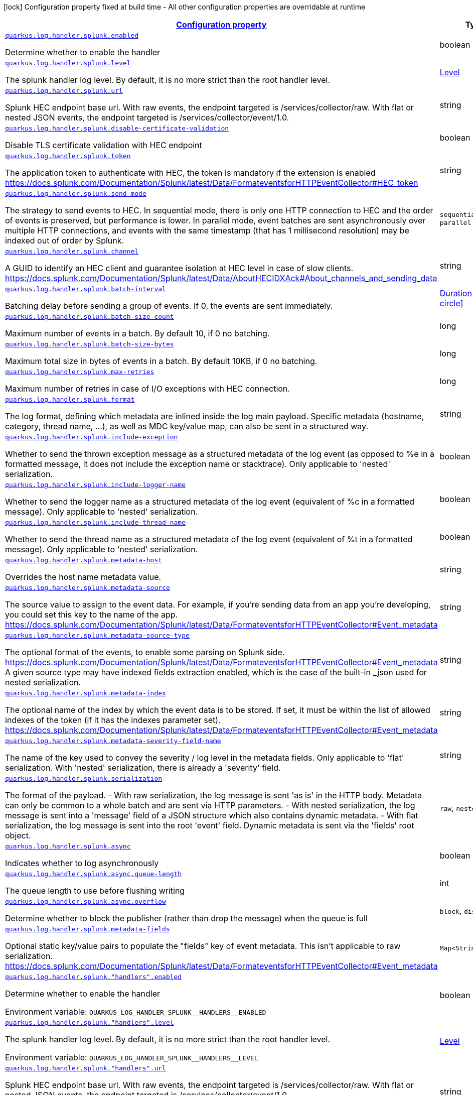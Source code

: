 [.configuration-legend]
icon:lock[title=Fixed at build time] Configuration property fixed at build time - All other configuration properties are overridable at runtime
[.configuration-reference.searchable, cols="80,.^10,.^10"]
|===

h|[[quarkus-log-handler-splunk_configuration]]link:#quarkus-log-handler-splunk_configuration[Configuration property]

h|Type
h|Default

a| [[quarkus-log-handler-splunk_quarkus.log.handler.splunk.enabled]]`link:#quarkus-log-handler-splunk_quarkus.log.handler.splunk.enabled[quarkus.log.handler.splunk.enabled]`

[.description]
--
Determine whether to enable the handler
--|boolean 
|`true`


a| [[quarkus-log-handler-splunk_quarkus.log.handler.splunk.level]]`link:#quarkus-log-handler-splunk_quarkus.log.handler.splunk.level[quarkus.log.handler.splunk.level]`

[.description]
--
The splunk handler log level. By default, it is no more strict than the root handler level.
--|link:https://docs.jboss.org/jbossas/javadoc/7.1.2.Final/org/jboss/logmanager/Level.html[Level]
 
|`ALL`


a| [[quarkus-log-handler-splunk_quarkus.log.handler.splunk.url]]`link:#quarkus-log-handler-splunk_quarkus.log.handler.splunk.url[quarkus.log.handler.splunk.url]`

[.description]
--
Splunk HEC endpoint base url. 
 With raw events, the endpoint targeted is /services/collector/raw. With flat or nested JSON events, the endpoint targeted is /services/collector/event/1.0.
--|string 
|`https://localhost:8088/`


a| [[quarkus-log-handler-splunk_quarkus.log.handler.splunk.disable-certificate-validation]]`link:#quarkus-log-handler-splunk_quarkus.log.handler.splunk.disable-certificate-validation[quarkus.log.handler.splunk.disable-certificate-validation]`

[.description]
--
Disable TLS certificate validation with HEC endpoint
--|boolean 
|`false`


a| [[quarkus-log-handler-splunk_quarkus.log.handler.splunk.token]]`link:#quarkus-log-handler-splunk_quarkus.log.handler.splunk.token[quarkus.log.handler.splunk.token]`

[.description]
--
The application token to authenticate with HEC, the token is mandatory if the extension is enabled https://docs.splunk.com/Documentation/Splunk/latest/Data/FormateventsforHTTPEventCollector++#++HEC_token
--|string 
|


a| [[quarkus-log-handler-splunk_quarkus.log.handler.splunk.send-mode]]`link:#quarkus-log-handler-splunk_quarkus.log.handler.splunk.send-mode[quarkus.log.handler.splunk.send-mode]`

[.description]
--
The strategy to send events to HEC. 
 In sequential mode, there is only one HTTP connection to HEC and the order of events is preserved, but performance is lower. In parallel mode, event batches are sent asynchronously over multiple HTTP connections, and events with the same timestamp (that has 1 millisecond resolution) may be indexed out of order by Splunk.
--|`sequential`, `parallel` 
|`sequential`


a| [[quarkus-log-handler-splunk_quarkus.log.handler.splunk.channel]]`link:#quarkus-log-handler-splunk_quarkus.log.handler.splunk.channel[quarkus.log.handler.splunk.channel]`

[.description]
--
A GUID to identify an HEC client and guarantee isolation at HEC level in case of slow clients. https://docs.splunk.com/Documentation/Splunk/latest/Data/AboutHECIDXAck++#++About_channels_and_sending_data
--|string 
|


a| [[quarkus-log-handler-splunk_quarkus.log.handler.splunk.batch-interval]]`link:#quarkus-log-handler-splunk_quarkus.log.handler.splunk.batch-interval[quarkus.log.handler.splunk.batch-interval]`

[.description]
--
Batching delay before sending a group of events. If 0, the events are sent immediately.
--|link:https://docs.oracle.com/javase/8/docs/api/java/time/Duration.html[Duration]
  link:#duration-note-anchor[icon:question-circle[], title=More information about the Duration format]
|`10S`


a| [[quarkus-log-handler-splunk_quarkus.log.handler.splunk.batch-size-count]]`link:#quarkus-log-handler-splunk_quarkus.log.handler.splunk.batch-size-count[quarkus.log.handler.splunk.batch-size-count]`

[.description]
--
Maximum number of events in a batch. By default 10, if 0 no batching.
--|long 
|`10`


a| [[quarkus-log-handler-splunk_quarkus.log.handler.splunk.batch-size-bytes]]`link:#quarkus-log-handler-splunk_quarkus.log.handler.splunk.batch-size-bytes[quarkus.log.handler.splunk.batch-size-bytes]`

[.description]
--
Maximum total size in bytes of events in a batch. By default 10KB, if 0 no batching.
--|long 
|`10`


a| [[quarkus-log-handler-splunk_quarkus.log.handler.splunk.max-retries]]`link:#quarkus-log-handler-splunk_quarkus.log.handler.splunk.max-retries[quarkus.log.handler.splunk.max-retries]`

[.description]
--
Maximum number of retries in case of I/O exceptions with HEC connection.
--|long 
|`0`


a| [[quarkus-log-handler-splunk_quarkus.log.handler.splunk.format]]`link:#quarkus-log-handler-splunk_quarkus.log.handler.splunk.format[quarkus.log.handler.splunk.format]`

[.description]
--
The log format, defining which metadata are inlined inside the log main payload. 
 Specific metadata (hostname, category, thread name, ...), as well as MDC key/value map, can also be sent in a structured way.
--|string 
|`%d{yyyy-MM-dd HH:mm:ss,SSS} %-5p [%c{3.}] (%t) %s%e%n`


a| [[quarkus-log-handler-splunk_quarkus.log.handler.splunk.include-exception]]`link:#quarkus-log-handler-splunk_quarkus.log.handler.splunk.include-exception[quarkus.log.handler.splunk.include-exception]`

[.description]
--
Whether to send the thrown exception message as a structured metadata of the log event (as opposed to %e in a formatted message, it does not include the exception name or stacktrace). Only applicable to 'nested' serialization.
--|boolean 
|`false`


a| [[quarkus-log-handler-splunk_quarkus.log.handler.splunk.include-logger-name]]`link:#quarkus-log-handler-splunk_quarkus.log.handler.splunk.include-logger-name[quarkus.log.handler.splunk.include-logger-name]`

[.description]
--
Whether to send the logger name as a structured metadata of the log event (equivalent of %c in a formatted message). Only applicable to 'nested' serialization.
--|boolean 
|`false`


a| [[quarkus-log-handler-splunk_quarkus.log.handler.splunk.include-thread-name]]`link:#quarkus-log-handler-splunk_quarkus.log.handler.splunk.include-thread-name[quarkus.log.handler.splunk.include-thread-name]`

[.description]
--
Whether to send the thread name as a structured metadata of the log event (equivalent of %t in a formatted message). Only applicable to 'nested' serialization.
--|boolean 
|`false`


a| [[quarkus-log-handler-splunk_quarkus.log.handler.splunk.metadata-host]]`link:#quarkus-log-handler-splunk_quarkus.log.handler.splunk.metadata-host[quarkus.log.handler.splunk.metadata-host]`

[.description]
--
Overrides the host name metadata value.
--|string 
|`The equivalent of %h in a formatted message`


a| [[quarkus-log-handler-splunk_quarkus.log.handler.splunk.metadata-source]]`link:#quarkus-log-handler-splunk_quarkus.log.handler.splunk.metadata-source[quarkus.log.handler.splunk.metadata-source]`

[.description]
--
The source value to assign to the event data. For example, if you're sending data from an app you're developing, you could set this key to the name of the app. https://docs.splunk.com/Documentation/Splunk/latest/Data/FormateventsforHTTPEventCollector++#++Event_metadata
--|string 
|


a| [[quarkus-log-handler-splunk_quarkus.log.handler.splunk.metadata-source-type]]`link:#quarkus-log-handler-splunk_quarkus.log.handler.splunk.metadata-source-type[quarkus.log.handler.splunk.metadata-source-type]`

[.description]
--
The optional format of the events, to enable some parsing on Splunk side. https://docs.splunk.com/Documentation/Splunk/latest/Data/FormateventsforHTTPEventCollector++#++Event_metadata 
 A given source type may have indexed fields extraction enabled, which is the case of the built-in _json used for nested serialization.
--|string 
|`_json for nested serialization, not set otherwise`


a| [[quarkus-log-handler-splunk_quarkus.log.handler.splunk.metadata-index]]`link:#quarkus-log-handler-splunk_quarkus.log.handler.splunk.metadata-index[quarkus.log.handler.splunk.metadata-index]`

[.description]
--
The optional name of the index by which the event data is to be stored. If set, it must be within the list of allowed indexes of the token (if it has the indexes parameter set). https://docs.splunk.com/Documentation/Splunk/latest/Data/FormateventsforHTTPEventCollector++#++Event_metadata
--|string 
|


a| [[quarkus-log-handler-splunk_quarkus.log.handler.splunk.metadata-severity-field-name]]`link:#quarkus-log-handler-splunk_quarkus.log.handler.splunk.metadata-severity-field-name[quarkus.log.handler.splunk.metadata-severity-field-name]`

[.description]
--
The name of the key used to convey the severity / log level in the metadata fields. Only applicable to 'flat' serialization. With 'nested' serialization, there is already a 'severity' field.
--|string 
|`severity`


a| [[quarkus-log-handler-splunk_quarkus.log.handler.splunk.serialization]]`link:#quarkus-log-handler-splunk_quarkus.log.handler.splunk.serialization[quarkus.log.handler.splunk.serialization]`

[.description]
--
The format of the payload.  
 - With raw serialization, the log message is sent 'as is' in the HTTP body. Metadata can only be common to a whole batch and are sent via HTTP parameters. 
 - With nested serialization, the log message is sent into a 'message' field of a JSON structure which also contains dynamic metadata. 
 - With flat serialization, the log message is sent into the root 'event' field. Dynamic metadata is sent via the 'fields' root object.
--|`raw`, `nested`, `flat` 
|`nested`


a| [[quarkus-log-handler-splunk_quarkus.log.handler.splunk.async]]`link:#quarkus-log-handler-splunk_quarkus.log.handler.splunk.async[quarkus.log.handler.splunk.async]`

[.description]
--
Indicates whether to log asynchronously
--|boolean 
|`false`


a| [[quarkus-log-handler-splunk_quarkus.log.handler.splunk.async.queue-length]]`link:#quarkus-log-handler-splunk_quarkus.log.handler.splunk.async.queue-length[quarkus.log.handler.splunk.async.queue-length]`

[.description]
--
The queue length to use before flushing writing
--|int 
|`512`


a| [[quarkus-log-handler-splunk_quarkus.log.handler.splunk.async.overflow]]`link:#quarkus-log-handler-splunk_quarkus.log.handler.splunk.async.overflow[quarkus.log.handler.splunk.async.overflow]`

[.description]
--
Determine whether to block the publisher (rather than drop the message) when the queue is full
--|`block`, `discard` 
|`block`


a| [[quarkus-log-handler-splunk_quarkus.log.handler.splunk.metadata-fields-metadata-fields]]`link:#quarkus-log-handler-splunk_quarkus.log.handler.splunk.metadata-fields-metadata-fields[quarkus.log.handler.splunk.metadata-fields]`

[.description]
--
Optional static key/value pairs to populate the "fields" key of event metadata. This isn't applicable to raw serialization. https://docs.splunk.com/Documentation/Splunk/latest/Data/FormateventsforHTTPEventCollector++#++Event_metadata
--|`Map<String,String>` 
|


a| [[quarkus-log-handler-splunk_quarkus.log.handler.splunk.-handlers-.enabled]]`link:#quarkus-log-handler-splunk_quarkus.log.handler.splunk.-handlers-.enabled[quarkus.log.handler.splunk."handlers".enabled]`

[.description]
--
Determine whether to enable the handler

ifdef::add-copy-button-to-env-var[]
Environment variable: env_var_with_copy_button:+++QUARKUS_LOG_HANDLER_SPLUNK__HANDLERS__ENABLED+++[]
endif::add-copy-button-to-env-var[]
ifndef::add-copy-button-to-env-var[]
Environment variable: `+++QUARKUS_LOG_HANDLER_SPLUNK__HANDLERS__ENABLED+++`
endif::add-copy-button-to-env-var[]
--|boolean 
|`true`


a| [[quarkus-log-handler-splunk_quarkus.log.handler.splunk.-handlers-.level]]`link:#quarkus-log-handler-splunk_quarkus.log.handler.splunk.-handlers-.level[quarkus.log.handler.splunk."handlers".level]`

[.description]
--
The splunk handler log level. By default, it is no more strict than the root handler level.

ifdef::add-copy-button-to-env-var[]
Environment variable: env_var_with_copy_button:+++QUARKUS_LOG_HANDLER_SPLUNK__HANDLERS__LEVEL+++[]
endif::add-copy-button-to-env-var[]
ifndef::add-copy-button-to-env-var[]
Environment variable: `+++QUARKUS_LOG_HANDLER_SPLUNK__HANDLERS__LEVEL+++`
endif::add-copy-button-to-env-var[]
--|link:https://docs.jboss.org/jbossas/javadoc/7.1.2.Final/org/jboss/logmanager/Level.html[Level]
 
|`ALL`


a| [[quarkus-log-handler-splunk_quarkus.log.handler.splunk.-handlers-.url]]`link:#quarkus-log-handler-splunk_quarkus.log.handler.splunk.-handlers-.url[quarkus.log.handler.splunk."handlers".url]`

[.description]
--
Splunk HEC endpoint base url. 
With raw events, the endpoint targeted is /services/collector/raw. With flat or nested JSON events, the endpoint targeted is /services/collector/event/1.0.

ifdef::add-copy-button-to-env-var[]
Environment variable: env_var_with_copy_button:+++QUARKUS_LOG_HANDLER_SPLUNK__HANDLERS__URL+++[]
endif::add-copy-button-to-env-var[]
ifndef::add-copy-button-to-env-var[]
Environment variable: `+++QUARKUS_LOG_HANDLER_SPLUNK__HANDLERS__URL+++`
endif::add-copy-button-to-env-var[]
--|string 
|`https://localhost:8088/`


a| [[quarkus-log-handler-splunk_quarkus.log.handler.splunk.-handlers-.disable-certificate-validation]]`link:#quarkus-log-handler-splunk_quarkus.log.handler.splunk.-handlers-.disable-certificate-validation[quarkus.log.handler.splunk."handlers".disable-certificate-validation]`

[.description]
--
Disable TLS certificate validation with HEC endpoint

ifdef::add-copy-button-to-env-var[]
Environment variable: env_var_with_copy_button:+++QUARKUS_LOG_HANDLER_SPLUNK__HANDLERS__DISABLE_CERTIFICATE_VALIDATION+++[]
endif::add-copy-button-to-env-var[]
ifndef::add-copy-button-to-env-var[]
Environment variable: `+++QUARKUS_LOG_HANDLER_SPLUNK__HANDLERS__DISABLE_CERTIFICATE_VALIDATION+++`
endif::add-copy-button-to-env-var[]
--|boolean 
|`false`


a| [[quarkus-log-handler-splunk_quarkus.log.handler.splunk.-handlers-.token]]`link:#quarkus-log-handler-splunk_quarkus.log.handler.splunk.-handlers-.token[quarkus.log.handler.splunk."handlers".token]`

[.description]
--
The application token to authenticate with HEC, the token is mandatory if the extension is enabled https://docs.splunk.com/Documentation/Splunk/latest/Data/FormateventsforHTTPEventCollector++#++HEC_token

ifdef::add-copy-button-to-env-var[]
Environment variable: env_var_with_copy_button:+++QUARKUS_LOG_HANDLER_SPLUNK__HANDLERS__TOKEN+++[]
endif::add-copy-button-to-env-var[]
ifndef::add-copy-button-to-env-var[]
Environment variable: `+++QUARKUS_LOG_HANDLER_SPLUNK__HANDLERS__TOKEN+++`
endif::add-copy-button-to-env-var[]
--|string 
|


a| [[quarkus-log-handler-splunk_quarkus.log.handler.splunk.-handlers-.send-mode]]`link:#quarkus-log-handler-splunk_quarkus.log.handler.splunk.-handlers-.send-mode[quarkus.log.handler.splunk."handlers".send-mode]`

[.description]
--
The strategy to send events to HEC. 
In sequential mode, there is only one HTTP connection to HEC and the order of events is preserved, but performance is lower. In parallel mode, event batches are sent asynchronously over multiple HTTP connections, and events with the same timestamp (that has 1 millisecond resolution) may be indexed out of order by Splunk.

ifdef::add-copy-button-to-env-var[]
Environment variable: env_var_with_copy_button:+++QUARKUS_LOG_HANDLER_SPLUNK__HANDLERS__SEND_MODE+++[]
endif::add-copy-button-to-env-var[]
ifndef::add-copy-button-to-env-var[]
Environment variable: `+++QUARKUS_LOG_HANDLER_SPLUNK__HANDLERS__SEND_MODE+++`
endif::add-copy-button-to-env-var[]
-- a|
`sequential`, `parallel` 
|`sequential`


a| [[quarkus-log-handler-splunk_quarkus.log.handler.splunk.-handlers-.channel]]`link:#quarkus-log-handler-splunk_quarkus.log.handler.splunk.-handlers-.channel[quarkus.log.handler.splunk."handlers".channel]`

[.description]
--
A GUID to identify an HEC client and guarantee isolation at HEC level in case of slow clients. https://docs.splunk.com/Documentation/Splunk/latest/Data/AboutHECIDXAck++#++About_channels_and_sending_data

ifdef::add-copy-button-to-env-var[]
Environment variable: env_var_with_copy_button:+++QUARKUS_LOG_HANDLER_SPLUNK__HANDLERS__CHANNEL+++[]
endif::add-copy-button-to-env-var[]
ifndef::add-copy-button-to-env-var[]
Environment variable: `+++QUARKUS_LOG_HANDLER_SPLUNK__HANDLERS__CHANNEL+++`
endif::add-copy-button-to-env-var[]
--|string 
|


a| [[quarkus-log-handler-splunk_quarkus.log.handler.splunk.-handlers-.batch-interval]]`link:#quarkus-log-handler-splunk_quarkus.log.handler.splunk.-handlers-.batch-interval[quarkus.log.handler.splunk."handlers".batch-interval]`

[.description]
--
Batching delay before sending a group of events. If 0, the events are sent immediately.

ifdef::add-copy-button-to-env-var[]
Environment variable: env_var_with_copy_button:+++QUARKUS_LOG_HANDLER_SPLUNK__HANDLERS__BATCH_INTERVAL+++[]
endif::add-copy-button-to-env-var[]
ifndef::add-copy-button-to-env-var[]
Environment variable: `+++QUARKUS_LOG_HANDLER_SPLUNK__HANDLERS__BATCH_INTERVAL+++`
endif::add-copy-button-to-env-var[]
--|link:https://docs.oracle.com/javase/8/docs/api/java/time/Duration.html[Duration]
  link:#duration-note-anchor-{summaryTableId}[icon:question-circle[], title=More information about the Duration format]
|`10S`


a| [[quarkus-log-handler-splunk_quarkus.log.handler.splunk.-handlers-.batch-size-count]]`link:#quarkus-log-handler-splunk_quarkus.log.handler.splunk.-handlers-.batch-size-count[quarkus.log.handler.splunk."handlers".batch-size-count]`

[.description]
--
Maximum number of events in a batch. By default 10, if 0 no batching.

ifdef::add-copy-button-to-env-var[]
Environment variable: env_var_with_copy_button:+++QUARKUS_LOG_HANDLER_SPLUNK__HANDLERS__BATCH_SIZE_COUNT+++[]
endif::add-copy-button-to-env-var[]
ifndef::add-copy-button-to-env-var[]
Environment variable: `+++QUARKUS_LOG_HANDLER_SPLUNK__HANDLERS__BATCH_SIZE_COUNT+++`
endif::add-copy-button-to-env-var[]
--|long 
|`10`


a| [[quarkus-log-handler-splunk_quarkus.log.handler.splunk.-handlers-.batch-size-bytes]]`link:#quarkus-log-handler-splunk_quarkus.log.handler.splunk.-handlers-.batch-size-bytes[quarkus.log.handler.splunk."handlers".batch-size-bytes]`

[.description]
--
Maximum total size in bytes of events in a batch. By default 10KB, if 0 no batching.

ifdef::add-copy-button-to-env-var[]
Environment variable: env_var_with_copy_button:+++QUARKUS_LOG_HANDLER_SPLUNK__HANDLERS__BATCH_SIZE_BYTES+++[]
endif::add-copy-button-to-env-var[]
ifndef::add-copy-button-to-env-var[]
Environment variable: `+++QUARKUS_LOG_HANDLER_SPLUNK__HANDLERS__BATCH_SIZE_BYTES+++`
endif::add-copy-button-to-env-var[]
--|long 
|`10`


a| [[quarkus-log-handler-splunk_quarkus.log.handler.splunk.-handlers-.max-retries]]`link:#quarkus-log-handler-splunk_quarkus.log.handler.splunk.-handlers-.max-retries[quarkus.log.handler.splunk."handlers".max-retries]`

[.description]
--
Maximum number of retries in case of I/O exceptions with HEC connection.

ifdef::add-copy-button-to-env-var[]
Environment variable: env_var_with_copy_button:+++QUARKUS_LOG_HANDLER_SPLUNK__HANDLERS__MAX_RETRIES+++[]
endif::add-copy-button-to-env-var[]
ifndef::add-copy-button-to-env-var[]
Environment variable: `+++QUARKUS_LOG_HANDLER_SPLUNK__HANDLERS__MAX_RETRIES+++`
endif::add-copy-button-to-env-var[]
--|long 
|`0`


a| [[quarkus-log-handler-splunk_quarkus.log.handler.splunk.-handlers-.format]]`link:#quarkus-log-handler-splunk_quarkus.log.handler.splunk.-handlers-.format[quarkus.log.handler.splunk."handlers".format]`

[.description]
--
The log format, defining which metadata are inlined inside the log main payload. 
Specific metadata (hostname, category, thread name, ...), as well as MDC key/value map, can also be sent in a structured way.

ifdef::add-copy-button-to-env-var[]
Environment variable: env_var_with_copy_button:+++QUARKUS_LOG_HANDLER_SPLUNK__HANDLERS__FORMAT+++[]
endif::add-copy-button-to-env-var[]
ifndef::add-copy-button-to-env-var[]
Environment variable: `+++QUARKUS_LOG_HANDLER_SPLUNK__HANDLERS__FORMAT+++`
endif::add-copy-button-to-env-var[]
--|string 
|`%d{yyyy-MM-dd HH:mm:ss,SSS} %-5p [%c{3.}] (%t) %s%e%n`


a| [[quarkus-log-handler-splunk_quarkus.log.handler.splunk.-handlers-.include-exception]]`link:#quarkus-log-handler-splunk_quarkus.log.handler.splunk.-handlers-.include-exception[quarkus.log.handler.splunk."handlers".include-exception]`

[.description]
--
Whether to send the thrown exception message as a structured metadata of the log event (as opposed to %e in a formatted message, it does not include the exception name or stacktrace). Only applicable to 'nested' serialization.

ifdef::add-copy-button-to-env-var[]
Environment variable: env_var_with_copy_button:+++QUARKUS_LOG_HANDLER_SPLUNK__HANDLERS__INCLUDE_EXCEPTION+++[]
endif::add-copy-button-to-env-var[]
ifndef::add-copy-button-to-env-var[]
Environment variable: `+++QUARKUS_LOG_HANDLER_SPLUNK__HANDLERS__INCLUDE_EXCEPTION+++`
endif::add-copy-button-to-env-var[]
--|boolean 
|`false`


a| [[quarkus-log-handler-splunk_quarkus.log.handler.splunk.-handlers-.include-logger-name]]`link:#quarkus-log-handler-splunk_quarkus.log.handler.splunk.-handlers-.include-logger-name[quarkus.log.handler.splunk."handlers".include-logger-name]`

[.description]
--
Whether to send the logger name as a structured metadata of the log event (equivalent of %c in a formatted message). Only applicable to 'nested' serialization.

ifdef::add-copy-button-to-env-var[]
Environment variable: env_var_with_copy_button:+++QUARKUS_LOG_HANDLER_SPLUNK__HANDLERS__INCLUDE_LOGGER_NAME+++[]
endif::add-copy-button-to-env-var[]
ifndef::add-copy-button-to-env-var[]
Environment variable: `+++QUARKUS_LOG_HANDLER_SPLUNK__HANDLERS__INCLUDE_LOGGER_NAME+++`
endif::add-copy-button-to-env-var[]
--|boolean 
|`false`


a| [[quarkus-log-handler-splunk_quarkus.log.handler.splunk.-handlers-.include-thread-name]]`link:#quarkus-log-handler-splunk_quarkus.log.handler.splunk.-handlers-.include-thread-name[quarkus.log.handler.splunk."handlers".include-thread-name]`

[.description]
--
Whether to send the thread name as a structured metadata of the log event (equivalent of %t in a formatted message). Only applicable to 'nested' serialization.

ifdef::add-copy-button-to-env-var[]
Environment variable: env_var_with_copy_button:+++QUARKUS_LOG_HANDLER_SPLUNK__HANDLERS__INCLUDE_THREAD_NAME+++[]
endif::add-copy-button-to-env-var[]
ifndef::add-copy-button-to-env-var[]
Environment variable: `+++QUARKUS_LOG_HANDLER_SPLUNK__HANDLERS__INCLUDE_THREAD_NAME+++`
endif::add-copy-button-to-env-var[]
--|boolean 
|`false`


a| [[quarkus-log-handler-splunk_quarkus.log.handler.splunk.-handlers-.metadata-host]]`link:#quarkus-log-handler-splunk_quarkus.log.handler.splunk.-handlers-.metadata-host[quarkus.log.handler.splunk."handlers".metadata-host]`

[.description]
--
Overrides the host name metadata value.

ifdef::add-copy-button-to-env-var[]
Environment variable: env_var_with_copy_button:+++QUARKUS_LOG_HANDLER_SPLUNK__HANDLERS__METADATA_HOST+++[]
endif::add-copy-button-to-env-var[]
ifndef::add-copy-button-to-env-var[]
Environment variable: `+++QUARKUS_LOG_HANDLER_SPLUNK__HANDLERS__METADATA_HOST+++`
endif::add-copy-button-to-env-var[]
--|string 
|


a| [[quarkus-log-handler-splunk_quarkus.log.handler.splunk.-handlers-.metadata-source]]`link:#quarkus-log-handler-splunk_quarkus.log.handler.splunk.-handlers-.metadata-source[quarkus.log.handler.splunk."handlers".metadata-source]`

[.description]
--
The source value to assign to the event data. For example, if you're sending data from an app you're developing, you could set this key to the name of the app. https://docs.splunk.com/Documentation/Splunk/latest/Data/FormateventsforHTTPEventCollector++#++Event_metadata

ifdef::add-copy-button-to-env-var[]
Environment variable: env_var_with_copy_button:+++QUARKUS_LOG_HANDLER_SPLUNK__HANDLERS__METADATA_SOURCE+++[]
endif::add-copy-button-to-env-var[]
ifndef::add-copy-button-to-env-var[]
Environment variable: `+++QUARKUS_LOG_HANDLER_SPLUNK__HANDLERS__METADATA_SOURCE+++`
endif::add-copy-button-to-env-var[]
--|string 
|


a| [[quarkus-log-handler-splunk_quarkus.log.handler.splunk.-handlers-.metadata-source-type]]`link:#quarkus-log-handler-splunk_quarkus.log.handler.splunk.-handlers-.metadata-source-type[quarkus.log.handler.splunk."handlers".metadata-source-type]`

[.description]
--
The optional format of the events, to enable some parsing on Splunk side. https://docs.splunk.com/Documentation/Splunk/latest/Data/FormateventsforHTTPEventCollector++#++Event_metadata 
A given source type may have indexed fields extraction enabled, which is the case of the built-in _json used for nested serialization.

ifdef::add-copy-button-to-env-var[]
Environment variable: env_var_with_copy_button:+++QUARKUS_LOG_HANDLER_SPLUNK__HANDLERS__METADATA_SOURCE_TYPE+++[]
endif::add-copy-button-to-env-var[]
ifndef::add-copy-button-to-env-var[]
Environment variable: `+++QUARKUS_LOG_HANDLER_SPLUNK__HANDLERS__METADATA_SOURCE_TYPE+++`
endif::add-copy-button-to-env-var[]
--|string 
|


a| [[quarkus-log-handler-splunk_quarkus.log.handler.splunk.-handlers-.metadata-index]]`link:#quarkus-log-handler-splunk_quarkus.log.handler.splunk.-handlers-.metadata-index[quarkus.log.handler.splunk."handlers".metadata-index]`

[.description]
--
The optional name of the index by which the event data is to be stored. If set, it must be within the list of allowed indexes of the token (if it has the indexes parameter set). https://docs.splunk.com/Documentation/Splunk/latest/Data/FormateventsforHTTPEventCollector++#++Event_metadata

ifdef::add-copy-button-to-env-var[]
Environment variable: env_var_with_copy_button:+++QUARKUS_LOG_HANDLER_SPLUNK__HANDLERS__METADATA_INDEX+++[]
endif::add-copy-button-to-env-var[]
ifndef::add-copy-button-to-env-var[]
Environment variable: `+++QUARKUS_LOG_HANDLER_SPLUNK__HANDLERS__METADATA_INDEX+++`
endif::add-copy-button-to-env-var[]
--|string 
|


a| [[quarkus-log-handler-splunk_quarkus.log.handler.splunk.-handlers-.metadata-fields-metadata-fields]]`link:#quarkus-log-handler-splunk_quarkus.log.handler.splunk.-handlers-.metadata-fields-metadata-fields[quarkus.log.handler.splunk."handlers".metadata-fields]`

[.description]
--
Optional static key/value pairs to populate the "fields" key of event metadata. This isn't applicable to raw serialization. https://docs.splunk.com/Documentation/Splunk/latest/Data/FormateventsforHTTPEventCollector++#++Event_metadata

ifdef::add-copy-button-to-env-var[]
Environment variable: env_var_with_copy_button:+++QUARKUS_LOG_HANDLER_SPLUNK__HANDLERS__METADATA_FIELDS+++[]
endif::add-copy-button-to-env-var[]
ifndef::add-copy-button-to-env-var[]
Environment variable: `+++QUARKUS_LOG_HANDLER_SPLUNK__HANDLERS__METADATA_FIELDS+++`
endif::add-copy-button-to-env-var[]
--|`Map<String,String>` 
|


a| [[quarkus-log-handler-splunk_quarkus.log.handler.splunk.-handlers-.metadata-severity-field-name]]`link:#quarkus-log-handler-splunk_quarkus.log.handler.splunk.-handlers-.metadata-severity-field-name[quarkus.log.handler.splunk."handlers".metadata-severity-field-name]`

[.description]
--
The name of the key used to convey the severity / log level in the metadata fields. Only applicable to 'flat' serialization. With 'nested' serialization, there is already a 'severity' field.

ifdef::add-copy-button-to-env-var[]
Environment variable: env_var_with_copy_button:+++QUARKUS_LOG_HANDLER_SPLUNK__HANDLERS__METADATA_SEVERITY_FIELD_NAME+++[]
endif::add-copy-button-to-env-var[]
ifndef::add-copy-button-to-env-var[]
Environment variable: `+++QUARKUS_LOG_HANDLER_SPLUNK__HANDLERS__METADATA_SEVERITY_FIELD_NAME+++`
endif::add-copy-button-to-env-var[]
--|string 
|`severity`


a| [[quarkus-log-handler-splunk_quarkus.log.handler.splunk.-handlers-.serialization]]`link:#quarkus-log-handler-splunk_quarkus.log.handler.splunk.-handlers-.serialization[quarkus.log.handler.splunk."handlers".serialization]`

[.description]
--
The format of the payload.  
 - With raw serialization, the log message is sent 'as is' in the HTTP body. Metadata can only be common to a whole batch and are sent via HTTP parameters. 
 - With nested serialization, the log message is sent into a 'message' field of a JSON structure which also contains dynamic metadata. 
 - With flat serialization, the log message is sent into the root 'event' field. Dynamic metadata is sent via the 'fields' root object.

ifdef::add-copy-button-to-env-var[]
Environment variable: env_var_with_copy_button:+++QUARKUS_LOG_HANDLER_SPLUNK__HANDLERS__SERIALIZATION+++[]
endif::add-copy-button-to-env-var[]
ifndef::add-copy-button-to-env-var[]
Environment variable: `+++QUARKUS_LOG_HANDLER_SPLUNK__HANDLERS__SERIALIZATION+++`
endif::add-copy-button-to-env-var[]
-- a|
`raw`, `nested`, `flat` 
|`nested`


a| [[quarkus-log-handler-splunk_quarkus.log.handler.splunk.-handlers-.async]]`link:#quarkus-log-handler-splunk_quarkus.log.handler.splunk.-handlers-.async[quarkus.log.handler.splunk."handlers".async]`

[.description]
--
Indicates whether to log asynchronously

ifdef::add-copy-button-to-env-var[]
Environment variable: env_var_with_copy_button:+++QUARKUS_LOG_HANDLER_SPLUNK__HANDLERS__ASYNC+++[]
endif::add-copy-button-to-env-var[]
ifndef::add-copy-button-to-env-var[]
Environment variable: `+++QUARKUS_LOG_HANDLER_SPLUNK__HANDLERS__ASYNC+++`
endif::add-copy-button-to-env-var[]
--|boolean 
|`false`


a| [[quarkus-log-handler-splunk_quarkus.log.handler.splunk.-handlers-.async.queue-length]]`link:#quarkus-log-handler-splunk_quarkus.log.handler.splunk.-handlers-.async.queue-length[quarkus.log.handler.splunk."handlers".async.queue-length]`

[.description]
--
The queue length to use before flushing writing

ifdef::add-copy-button-to-env-var[]
Environment variable: env_var_with_copy_button:+++QUARKUS_LOG_HANDLER_SPLUNK__HANDLERS__ASYNC_QUEUE_LENGTH+++[]
endif::add-copy-button-to-env-var[]
ifndef::add-copy-button-to-env-var[]
Environment variable: `+++QUARKUS_LOG_HANDLER_SPLUNK__HANDLERS__ASYNC_QUEUE_LENGTH+++`
endif::add-copy-button-to-env-var[]
--|int 
|`512`


a| [[quarkus-log-handler-splunk_quarkus.log.handler.splunk.-handlers-.async.overflow]]`link:#quarkus-log-handler-splunk_quarkus.log.handler.splunk.-handlers-.async.overflow[quarkus.log.handler.splunk."handlers".async.overflow]`

[.description]
--
Determine whether to block the publisher (rather than drop the message) when the queue is full

ifdef::add-copy-button-to-env-var[]
Environment variable: env_var_with_copy_button:+++QUARKUS_LOG_HANDLER_SPLUNK__HANDLERS__ASYNC_OVERFLOW+++[]
endif::add-copy-button-to-env-var[]
ifndef::add-copy-button-to-env-var[]
Environment variable: `+++QUARKUS_LOG_HANDLER_SPLUNK__HANDLERS__ASYNC_OVERFLOW+++`
endif::add-copy-button-to-env-var[]
-- a|
`block`, `discard` 
|`block`

|===
ifndef::no-duration-note[]
[NOTE]
[[duration-note-anchor]]
.About the Duration format
====
The format for durations uses the standard `java.time.Duration` format.
You can learn more about it in the link:https://docs.oracle.com/javase/8/docs/api/java/time/Duration.html#parse-java.lang.CharSequence-[Duration#parse() javadoc].

You can also provide duration values starting with a number.
In this case, if the value consists only of a number, the converter treats the value as seconds.
Otherwise, `PT` is implicitly prepended to the value to obtain a standard `java.time.Duration` format.
====
endif::no-duration-note[]

